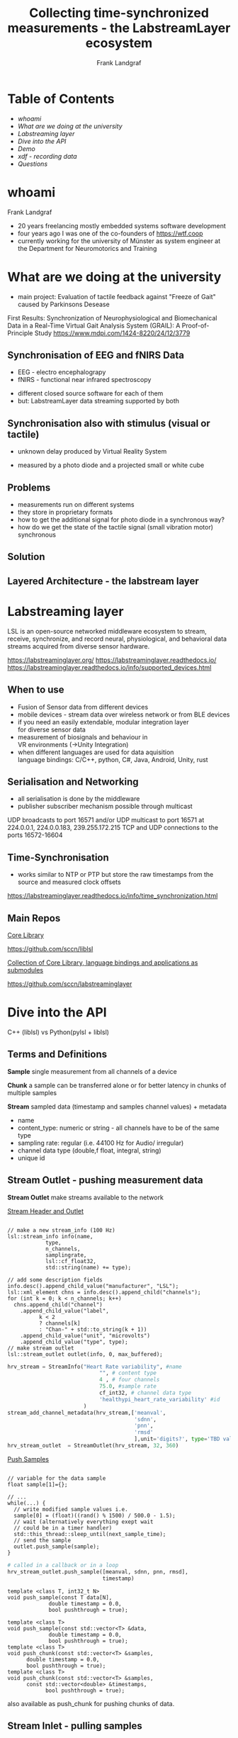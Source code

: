#                  -*- mode: org -*-
#+TITLE: Collecting time-synchronized measurements - the LabstreamLayer ecosystem
#+AUTHOR: Frank Landgraf
#+EMAIL: frank.landgraf@web.de 
#+OPTIONS: ^:{} toc:nil
#+REVEAL_ROOT: reveal.js-5.1.0
#+REVEAL_THEME: solarized
#+REVEAL_HLEVEL: 3
#+REVEAL_INIT_OPTIONS: transition: "convex"
#+REVEAL_PLUGINS: (highlight)
#+REVEAL_DEFAULT_SLIDE_BACKGROUND: ./crowlogo_main_color.svg
#+REVEAL_DEFAULT_SLIDE_BACKGROUND_SIZE: 10%
#+REVEAL_DEFAULT_SLIDE_BACKGROUND_POSITION: 97% 3%
#+REVEAL_DEFAULT_SLIDE_BACKGROUND_TRANS: slide
#+REVEAL_EXTRA_CSS: custom.css

* Table of Contents
  - [[whoami][whoami]]
  - [[What are we doing at the university][What are we doing at the university]]
  - [[Labstreaming layer][Labstreaming layer]]
  - [[Dive into the API][Dive into the API]]
  - [[Demo][Demo]]
  - [[xdf - recording data][xdf - recording data]]
  - [[Questions][Questions]]
        
* whoami

Frank Landgraf

- 20 years freelancing
  mostly embedded systems software development
- four years ago I was one of the co-founders of https://wtf.coop
- currently working for the university of Münster as system engineer 
  at the Department for Neuromotorics and Training 

* What are we doing at the university

- main project: Evaluation of tactile feedback against "Freeze of Gait"
  caused by Parkinsons Desease

First Results:
Synchronization of Neurophysiological and Biomechanical Data
in a Real-Time Virtual Gait Analysis System (GRAIL): A Proof-of-Principle Study
https://www.mdpi.com/1424-8220/24/12/3779

** Synchronisation of EEG and fNIRS Data

- EEG - electro encephalograpy
- fNIRS - functional near infrared spectroscopy   
#+ATTR_HTML: :width 270px
[[./sensors-24-03779-g003.png]]

- different closed source software for each of them
- but: LabstreamLayer data streaming supported by both
  
** Synchronisation also with stimulus (visual or tactile)  

- unknown delay produced by Virtual Reality System
[[./sensors-24-03779-g001.webp]]
- measured by a photo diode and a projected small or white cube
  
** Problems

- measurements run on different systems 
- they store in proprietary formats
- how to get the additional signal for photo diode in a synchronous way?
- how do we get the state of the tactile signal (small vibration motor)
  synchronous
     
** Solution

[[./ps_system_overview_w_socks.png]]

** Layered Architecture - the labstream layer
#+ATTR_HTML: :width 25% :height 25%
[[./lsl_middleware.png]]

* Labstreaming layer

LSL is an open-source networked middleware ecosystem to stream,
receive, synchronize, and record neural, physiological,
and behavioral data streams acquired from diverse sensor hardware.

https://labstreaminglayer.org/
https://labstreaminglayer.readthedocs.io/
https://labstreaminglayer.readthedocs.io/info/supported_devices.html

** When to use

- Fusion of Sensor data from different devices
- mobile devices - stream data over wireless network
  or from BLE devices
- if you need an easily extendable, modular integration layer \\
  for diverse sensor data 
- measurement of biosignals and behaviour in \\
  VR environments (->Unity Integration)
- when different languages are used for data aquisition \\
  language bindings: C/C++, python, C#, Java, Android, Unity, rust

** Serialisation and Networking

- all serialisation is done by the middleware
- publisher subscriber mechanism possible through multicast

UDP broadcasts to port 16571 and/or
UDP multicast to port 16571 at
224.0.0.1, 224.0.0.183, 239.255.172.215
TCP and UDP connections to the ports 16572-16604

** Time-Synchronisation

- works similar to NTP or PTP but store the raw timestamps from the source
  and measured clock offsets

https://labstreaminglayer.readthedocs.io/info/time_synchronization.html

** Main  Repos

__Core Library__

https://github.com/sccn/liblsl

__Collection of Core Library, language bindings and applications as submodules__

https://github.com/sccn/labstreaminglayer

* Dive into the API

C++ (liblsl) vs Python(pylsl + liblsl)

** Terms and Definitions

**Sample**
  single measurement from all channels of a device

**Chunk**
  a sample can be transferred alone or for better latency
  in chunks of multiple samples

#+REVEAL: split

**Stream**
  sampled data (timestamp and samples channel values) + metadata
  - name
  - content_type: numeric or string - all channels have to be of the same type 
  - sampling rate: regular (i.e. 44100 Hz for Audio/ irregular)
  - channel data type (double,f float, integral, string)
  - unique id
    
** Stream Outlet - pushing measurement data

**Stream Outlet**
  make streams available to the network

#+REVEAL: split

__Stream Header and Outlet__

#+REVEAL_HTML: <div style="display: grid; grid-template-columns: auto auto auto;">

#+begin_src c++

  // make a new stream_info (100 Hz)
  lsl::stream_info info(name,
  		      type,
  		      n_channels,
  		      samplingrate,
  		      lsl::cf_float32,
  		      std::string(name) += type);

  // add some description fields
  info.desc().append_child_value("manufacturer", "LSL");
  lsl::xml_element chns = info.desc().append_child("channels");
  for (int k = 0; k < n_channels; k++)
    chns.append_child("channel")
      .append_child_value("label",
  			k < 2
  			? channels[k]
  			: "Chan-" + std::to_string(k + 1))
      .append_child_value("unit", "microvolts")
      .append_child_value("type", type);
  // make stream outlet
  lsl::stream_outlet outlet(info, 0, max_buffered);
#+end_src

#+REVEAL_HTML: <div>
  
#+begin_src python
  hrv_stream = StreamInfo("Heart Rate variability", #name
                               "", # content type
                               4 , # four channels 
                               75.0, #sample rate
                               cf_int32, # channel data type
                               'healthypi_heart_rate_variability' #id
                          )
  stream_add_channel_metadata(hrv_stream,['meanval',
                                          'sdnn',
                                          'pnn',
                                          'rmsd'
                                          ],unit='digits?', type='TBD value')
  hrv_stream_outlet  = StreamOutlet(hrv_stream, 32, 360)

#+end_src

#+REVEAL_HTML: </div>
#+REVEAL_HTML: </div>

#+REVEAL: split

__Push Samples__

#+REVEAL_HTML: <div style="display: grid; grid-template-columns: auto auto auto;">

#+begin_src c++

    // variable for the data sample
    float sample[1]={};

    // ...
    while(...) {
      // write modified sample values i.e.
      sample[0] = (float)((rand() % 1500) / 500.0 - 1.5);
      // wait (alternatively everything exept wait
      // could be in a timer handler)
      std::this_thread::sleep_until(next_sample_time);
      // send the sample
      outlet.push_sample(sample);
    }
#+end_src

#+REVEAL_HTML: <div>
  
#+begin_src python
    # called in a callback or in a loop
    hrv_stream_outlet.push_sample([meanval, sdnn, pnn, rmsd],
                                  timestamp)
#+end_src

#+REVEAL_HTML: </div>
#+REVEAL_HTML: </div>

#+REVEAL: split

#+begin_src c++
  template <class T, int32_t N>
  void push_sample(const T data[N],
      		   double timestamp = 0.0,
      		   bool pushthrough = true);

  template <class T>
  void push_sample(const std::vector<T> &data,
    		   double timestamp = 0.0,
      		   bool pushthrough = true);
  template <class T>
  void push_chunk(const std::vector<T> &samples,
  		double timestamp = 0.0,
  		bool pushthrough = true);
  template <class T>
  void push_chunk(const std::vector<T> &samples,
  		const std::vector<double> &timestamps,
    		  bool pushthrough = true);
#+end_src

also available as push_chunk for pushing chunks of data.

** Stream Inlet - pulling samples

**Stream Inlet**
  receiving time series data from a single stream outlet

**Resolver**
  resolve streams in the lab network based on queries on metadata
  (name, content type,id etc.)

#+REVEAL_HTML: <div style="display: grid; grid-template-columns: auto auto auto;">

#+begin_src c++
  // Look for streams
  std::vector<lsl::stream_info> streamInfo =
    lsl::resolve_stream("name",  // property (name, type,
  		               // source_id, desc/manufacture
  		      "demo_data", // value the property should have
  		      1, // minimum number of streams
  		      100 //lsl::FOREVER  // timeout
  		      );
  if( streamInfo.size() == 0 ) {
    std::cerr << "No streams found. Exiting.\n";
    return -1;
   }

  // Create an inlet to receive data
  lsl::stream_inlet streamInlet(streamInfo[0]);
#+end_src

#+REVEAL_HTML: <div>
  
#+begin_src python
  streams = resolve_byprop('name', 'VsCommands', timeout=2)
  if len(streams) ==0:
      continue
  inlet = StreamInlet(streams[0])
#+end_src

#+REVEAL_HTML: </div>
#+REVEAL_HTML: </div>

#+REVEAL: split

__Pull Samples__

#+REVEAL_HTML: <div style="display: grid; grid-template-columns: auto auto auto;">

#+begin_src c++
  // Buffer to hold the received sample data
  std::vector<double> sample(channelCount);
  double timestamp;
  while (true) {
    // Pull a sample from the inlet
    timestamp = streamInlet.pull_sample(sample);
    offset = inlet.time_correction()
    // .. do something with it
  }
#+end_src

#+REVEAL_HTML: <div>
  
#+begin_src python
  command, timestamp = inlet.pull_sample(2) # 2s timeout 
  offset = inlet.time_correction()
  timestamp += offset
#+end_src

#+REVEAL_HTML: </div>
#+REVEAL_HTML: </div>

** Demo 

- lsl_ostream - stream samples to demo_data stream (random data and saw tooth signal)
- lsl_istream - pull data from demo_data stream  
- lsl_pipe - pull data from demo_data stream and streams their avg value to other stream
- lsl_marker - pushing markers/ events to a stream
    
** xdf - recording data

- open file format xdf - Extensible Data Format
  https://github.com/sccn/xdf/wiki/Specifications
- open source recording software - Labstream Recorder
- interfaces for python, C++ 
- MATLAB import supported
- R probably not supported  

*** Labstream Recorder

[[./labrecorder-default.png]]

*** pyXDF

pyXDF is a Python importer for XDF files.

#+begin_src python
import matplotlib.pyplot as plt
import numpy as np

import pyxdf

data, header = pyxdf.load_xdf("test.xdf")

for stream in data:
    y = stream["time_series"]

    if isinstance(y, list):
        # list of strings, draw one vertical line for each marker
        for timestamp, marker in zip(stream["time_stamps"], y):
            plt.axvline(x=timestamp)
            print(f'Marker "{marker[0]}" @ {timestamp:.2f}s')
    elif isinstance(y, np.ndarray):
        # numeric data, draw as lines
        plt.plot(stream["time_stamps"], y)
    else:
        raise RuntimeError("Unknown stream format")

plt.show()

#+end_src

#+REVEAL: split

Other functions

**** Replay content of an xdf file with actual timestamps

#+begin_src python
python -m pyxdf.cli.playback_lsl /path/to/my.xdf --loop
#+end_src

**** Show metadata

#+begin_src python
python -m pyxdf.cli.print_metadata -f=/path/to/my.xdf
#+end_src

*** libxdf

- focus is different, as it was made for a signal viewer
  (resampling, adding markers)

#+begin_src c++
  #include "xdf.h"

int main(int argc,char* argv[]) { 
  Xdf xdf_data;
  xdf_data.load_xdf("test.xdf");

  for (auto stream: xdf_data.streams) {
    for (size_t i=0; i < stream.time_stamps.size();i++) {
      std::cout << stream.time_stamps[i];
      for (auto channel: stream.time_series[i]) {
        std::cout << ';' << channel;
      } 
      std::cout << std::endl;
    }
  }
#+end_src

* Questions

Thank you for your time.

- repo + website TBD
- mailto:frank.landgraf@uni-muenster.de

